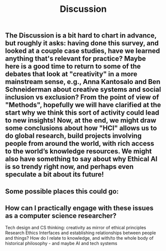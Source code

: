 #+TITLE: Discussion

** The Discussion is a bit hard to chart in advance, but roughly it asks: having done this survey, and looked at a couple case studies, have we learned anything that's relevant for practice? Maybe here is a good time to return to some of the debates that look at "creativity" in a more mainstream sense, e.g., Anna Kantosalo and Ben Schneiderman about creative systems and social inclusion vs exclusion? From the point of view of "Methods", hopefully we will have clarified at the start why we think this sort of activity could lead to new insights! Now, at the end, we might draw some conclusions about how "HCI" allows us to do global research, build projects involving people from around the world, with rich access to the world’s knowledge resources. We might also have something to say about why Ethical AI is so trendy right now, and perhaps even speculate a bit about its future!
** Some possible places this could go:
** How can I practically engage with these issues as a computer science researcher?
Tech design and CS thinking: creativity as mirror of ethical principles
Research Ethics
Interfaces and establishing relationships between people and things?
How do I relate to knowledge, and with/to the whole body of historical philosophy - and maybe AI and tech systems
